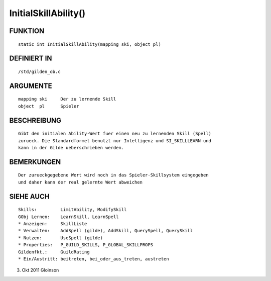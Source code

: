 InitialSkillAbility()
=====================

FUNKTION
--------
::

    static int InitialSkillAbility(mapping ski, object pl)

DEFINIERT IN
------------
::

    /std/gilden_ob.c

ARGUMENTE
---------
::

    mapping ski     Der zu lernende Skill
    object  pl      Spieler

BESCHREIBUNG
------------
::

    Gibt den initialen Ability-Wert fuer einen neu zu lernenden Skill (Spell)
    zurueck. Die Standardformel benutzt nur Intelligenz und SI_SKILLLEARN und
    kann in der Gilde ueberschrieben werden.

BEMERKUNGEN
-----------
::

    Der zurueckgegebene Wert wird noch in das Spieler-Skillsystem eingegeben
    und daher kann der real gelernte Wert abweichen

SIEHE AUCH
----------
::

    Skills:         LimitAbility, ModifySkill
    GObj Lernen:    LearnSkill, LearnSpell
    * Anzeigen:     SkillListe
    * Verwalten:    AddSpell (gilde), AddSkill, QuerySpell, QuerySkill
    * Nutzen:       UseSpell (gilde)
    * Properties:   P_GUILD_SKILLS, P_GLOBAL_SKILLPROPS
    Gildenfkt.:     GuildRating
    * Ein/Austritt: beitreten, bei_oder_aus_treten, austreten

3. Okt 2011 Gloinson

